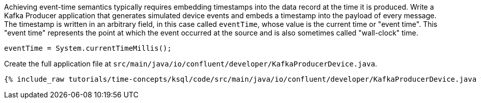 Achieving event-time semantics typically requires embedding timestamps into the data record at the time it is produced.
Write a Kafka Producer application that generates simulated device events and embeds a timestamp into the payload of every message.
The timestamp is written in an arbitrary field, in this case called `eventTime`, whose value is the current time or "event time".
This "event time" represents the point at which the event occurred at the source and is also sometimes called "wall-clock" time.

[source, java]
----
eventTime = System.currentTimeMillis();
----

Create the full application file at `src/main/java/io/confluent/developer/KafkaProducerDevice.java`.

+++++
<pre class="snippet"><code class="java">{% include_raw tutorials/time-concepts/ksql/code/src/main/java/io/confluent/developer/KafkaProducerDevice.java %}</code></pre>
+++++
